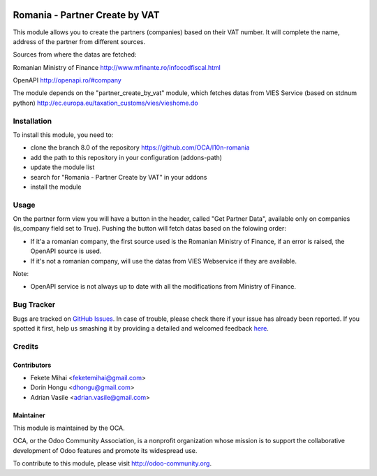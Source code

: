 .. image:: https://img.shields.io/badge/licence-AGPL--3-blue.svg
    :alt: License: AGPL-3

===============================
Romania - Partner Create by VAT
===============================

This module allows you to create the partners (companies) based on their
VAT number. It will complete the name, address of the partner from
different sources.

Sources from where the datas are fetched:

Romanian Ministry of Finance
http://www.mfinante.ro/infocodfiscal.html

OpenAPI
http://openapi.ro/#company

The module depends on the "partner_create_by_vat" module, which fetches datas from
VIES Service (based on stdnum python)
http://ec.europa.eu/taxation_customs/vies/vieshome.do

Installation
============

To install this module, you need to:

* clone the branch 8.0 of the repository https://github.com/OCA/l10n-romania
* add the path to this repository in your configuration (addons-path)
* update the module list
* search for "Romania - Partner Create by VAT" in your addons
* install the module

Usage
=====

On the partner form view you will have a button in the header, called "Get Partner Data", available only on companies (is_company field set to True).
Pushing the button will fetch datas based on the folowing order:

* If it'a a romanian company, the first source used is the Romanian Ministry of Finance, if an error is raised, the OpenAPI source is used.
* If it's not a romanian company, will use the datas from VIES Webservice if they are available.

Note:

* OpenAPI service is not always up to date with all the modifications from Ministry of Finance.

.. image:: https://odoo-community.org/website/image/ir.attachment/5784_f2813bd/datas
   :alt: Try me on Runbot
   :target: https://runbot.odoo-community.org/runbot/177/8.0

Bug Tracker
===========

Bugs are tracked on `GitHub Issues <https://github.com/OCA/l10n-romania/issues>`_.
In case of trouble, please check there if your issue has already been reported.
If you spotted it first, help us smashing it by providing a detailed and welcomed feedback
`here <https://github.com/OCA/l10n-romania/issues/new?body=module:%20l10n_ro_partner_create_by_vat%0Aversion:%208.0%0A%0A**Steps%20to%20reproduce**%0A-%20...%0A%0A**Current%20behavior**%0A%0A**Expected%20behavior**>`_.

Credits
=======

Contributors
------------

* Fekete Mihai <feketemihai@gmail.com>
* Dorin Hongu <dhongu@gmail.com>
* Adrian Vasile <adrian.vasile@gmail.com>

Maintainer
----------

.. image:: http://odoo-community.org/logo.png
   :alt: Odoo Community Association
   :target: http://odoo-community.org

This module is maintained by the OCA.

OCA, or the Odoo Community Association, is a nonprofit organization whose
mission is to support the collaborative development of Odoo features and
promote its widespread use.

To contribute to this module, please visit http://odoo-community.org.


